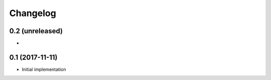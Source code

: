Changelog
=========

0.2 (unreleased)
----------------
-

0.1 (2017-11-11)
----------------
- Initial implementation
